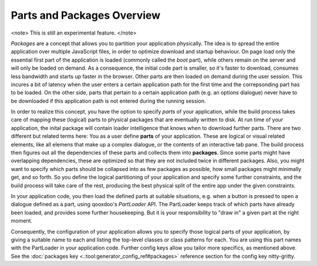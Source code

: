 Parts and Packages Overview
***************************

<note>
This is still an experimental feature.
</note>

*Packages* are a concept that allows you to partition your application physically. The idea is to spread the entire application over multiple JavaScript files, in order to optimize download and startup behaviour. On page load only the essential first part of the application is loaded (commonly called the *boot* part), while others remain on the server and will only be loaded on demand. As a consequence, the initial code part is smaller, so it's faster to download, consumes less bandwidth and starts up faster in the browser. Other parts are then loaded on demand during the user session. This incures a bit of latency when the user enters a certain application path for the first time and the correpsonding part has to be loaded. On the other side, parts that pertain to a certain application path (e.g. an options dialogue) never have to be downloaded if this application path is not entered during the running session.

In order to realize this concept, you have the option to specify *parts* of your application, while the build process takes care of mapping these (logical) parts to physical packages that are eventually written to disk. At run time of your application, the inital package will contain loader intelligence that knows when to download further parts.  There are two different but related terms here: You as a user define **parts** of your application. These are logical or visual related elements, like all elemens that make up a complex dialogue, or the contents of an interactive tab pane. The build process then figures out all the dependencies of these parts and collects them into **packages**. Since some parts might have overlapping dependencies, these are optimized so that they are not included twice in different packages. Also, you might want to specify which parts should be collapsed into as few packages as possible, how small packages might minimally get, and so forth. So you define the logical partitioning of your application and specify some further constraints, and the build process will take care of the rest, producing the best physical split of the entire app under the given constraints.

In your application code, you then load the defined parts at suitable situations, e.g. when a button is pressed to open a dialogue defined as a part, using qooxdoo's *PartLoader* API. The PartLoader keeps track of which parts have already been loaded, and provides some further housekeeping. But it is your responsibility to "draw in" a given part at the right moment.

Consequently, the configuration of your application allows you to specify those logical parts of your application, by giving a suitable name to each and listing the top-level classes or class patterns for each. You are using this part names with the PartLoader in your application code. Further config keys allow you tailor more specifics, as mentioned above. See the :doc:`packages key <.:tool:generator_config_ref#packages>` reference section for the config key nitty-gritty.

